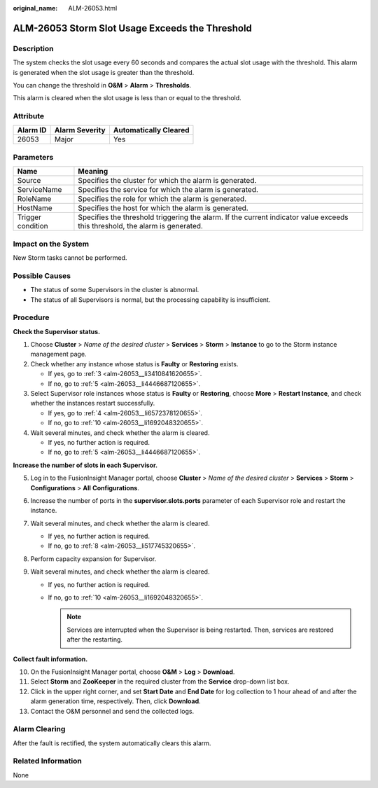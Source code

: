 :original_name: ALM-26053.html

.. _ALM-26053:

ALM-26053 Storm Slot Usage Exceeds the Threshold
================================================

Description
-----------

The system checks the slot usage every 60 seconds and compares the actual slot usage with the threshold. This alarm is generated when the slot usage is greater than the threshold.

You can change the threshold in **O&M** > **Alarm** > **Thresholds**.

This alarm is cleared when the slot usage is less than or equal to the threshold.

Attribute
---------

======== ============== =====================
Alarm ID Alarm Severity Automatically Cleared
======== ============== =====================
26053    Major          Yes
======== ============== =====================

Parameters
----------

+-------------------+------------------------------------------------------------------------------------------------------------------------------+
| Name              | Meaning                                                                                                                      |
+===================+==============================================================================================================================+
| Source            | Specifies the cluster for which the alarm is generated.                                                                      |
+-------------------+------------------------------------------------------------------------------------------------------------------------------+
| ServiceName       | Specifies the service for which the alarm is generated.                                                                      |
+-------------------+------------------------------------------------------------------------------------------------------------------------------+
| RoleName          | Specifies the role for which the alarm is generated.                                                                         |
+-------------------+------------------------------------------------------------------------------------------------------------------------------+
| HostName          | Specifies the host for which the alarm is generated.                                                                         |
+-------------------+------------------------------------------------------------------------------------------------------------------------------+
| Trigger condition | Specifies the threshold triggering the alarm. If the current indicator value exceeds this threshold, the alarm is generated. |
+-------------------+------------------------------------------------------------------------------------------------------------------------------+

Impact on the System
--------------------

New Storm tasks cannot be performed.

Possible Causes
---------------

-  The status of some Supervisors in the cluster is abnormal.
-  The status of all Supervisors is normal, but the processing capability is insufficient.

Procedure
---------

**Check the Supervisor status.**

#. Choose **Cluster** > *Name of the desired cluster* > **Services** > **Storm** > **Instance** to go to the Storm instance management page.

#. Check whether any instance whose status is **Faulty** or **Restoring** exists.

   -  If yes, go to :ref:`3 <alm-26053__li3410841620655>`.
   -  If no, go to :ref:`5 <alm-26053__li4446687120655>`.

#. .. _alm-26053__li3410841620655:

   Select Supervisor role instances whose status is **Faulty** or **Restoring**, choose **More** > **Restart Instance**, and check whether the instances restart successfully.

   -  If yes, go to :ref:`4 <alm-26053__li6572378120655>`.
   -  If no, go to :ref:`10 <alm-26053__li1692048320655>`.

#. .. _alm-26053__li6572378120655:

   Wait several minutes, and check whether the alarm is cleared.

   -  If yes, no further action is required.
   -  If no, go to :ref:`5 <alm-26053__li4446687120655>`.

**Increase the number of slots in each Supervisor.**

5. .. _alm-26053__li4446687120655:

   Log in to the FusionInsight Manager portal, choose **Cluster** > *Name of the desired cluster* > **Services** > **Storm** > **Configurations** > **All** **Configurations**.

6. Increase the number of ports in the **supervisor.slots.ports** parameter of each Supervisor role and restart the instance.

7. Wait several minutes, and check whether the alarm is cleared.

   -  If yes, no further action is required.
   -  If no, go to :ref:`8 <alm-26053__li517745320655>`.

8. .. _alm-26053__li517745320655:

   Perform capacity expansion for Supervisor.

9. Wait several minutes, and check whether the alarm is cleared.

   -  If yes, no further action is required.
   -  If no, go to :ref:`10 <alm-26053__li1692048320655>`.

      .. note::

         Services are interrupted when the Supervisor is being restarted. Then, services are restored after the restarting.

**Collect fault information.**

10. .. _alm-26053__li1692048320655:

    On the FusionInsight Manager portal, choose **O&M** > **Log** > **Download**.

11. Select **Storm** and **ZooKeeper** in the required cluster from the **Service** drop-down list box.

12. Click |image1| in the upper right corner, and set **Start Date** and **End Date** for log collection to 1 hour ahead of and after the alarm generation time, respectively. Then, click **Download**.

13. Contact the O&M personnel and send the collected logs.

Alarm Clearing
--------------

After the fault is rectified, the system automatically clears this alarm.

Related Information
-------------------

None

.. |image1| image:: /_static/images/en-us_image_0000001583127341.png
